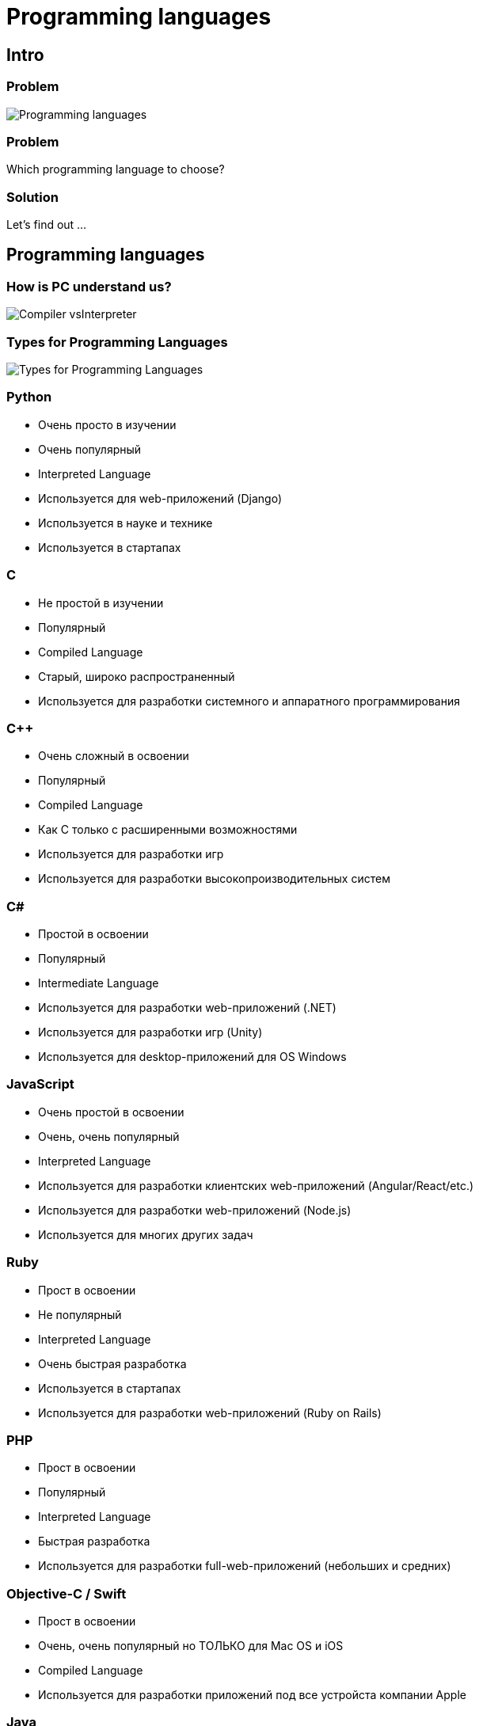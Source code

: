 = Programming languages

== Intro

=== Problem

[.fragment]
image::/assets/img/common/programming-languages/programming-languages.png[Programming languages]

=== Problem

[.fragment]
Which programming language to choose?

=== Solution

[.fragment]
Let's find out ...

== Programming languages

=== How is PC understand us?

[.fragment]
image::/assets/img/common/programming-languages/compiler-vs-interpreter.jpg[Compiler vsInterpreter]


=== Types for Programming Languages

[.fragment]
image::/assets/img/common/programming-languages/pl-types.jpeg[Types for Programming Languages]

=== Python

[.step]
* Очень просто в изучении
* Очень популярный
* Interpreted Language
* Используется для web-приложений (Django)
* Используется в науке и технике
* Используется в стартапах

=== C

[.step]
* Не простой в изучении
* Популярный
* Compiled Language
* Старый, широко распространенный
* Используется для разработки системного и аппаратного программирования

=== C++

[.step]
* Очень сложный в освоении
* Популярный
* Compiled Language
* Как C только с расширенными возможностями
* Используется для разработки игр
* Используется для разработки высокопроизводительных систем

=== C#

[.step]
* Простой в освоении
* Популярный
* Intermediate Language
* Используется для разработки web-приложений (.NET)
* Используется для разработки игр (Unity)
* Используется для desktop-приложений для OS Windows

=== JavaScript

[.step]
* Очень простой в освоении
* Очень, очень популярный
* Interpreted Language
* Используется для разработки клиентских web-приложений (Angular/React/etc.)
* Используется для разработки web-приложений (Node.js)
* Используется для многих других задач

=== Ruby

[.step]
* Прост в освоении
* Не популярный
* Interpreted Language
* Очень быстрая разработка
* Используется в стартапах
* Используется для разработки web-приложений (Ruby on Rails)

=== PHP

[.step]
* Прост в освоении
* Популярный
* Interpreted Language
* Быстрая разработка
* Используется для разработки full-web-приложений (небольших и средних)

=== Objective-C / Swift

[.step]
* Прост в освоении
* Очень, очень популярный но ТОЛЬКО для Mac OS и iOS
* Compiled Language
* Используется для разработки приложений под все устройста компании Apple

=== Java

[.step]
* Прост в освоении
* Очень популярный
* Intermediate Language
* Используется для разработки web-приложений (огромных)
* Используется для разработки Big Data приложений
* Используется для разработки высоконагруженны-приложений
* Используется для разработки Android-приложений (постепенно вытесняется Kotlin)

== Which programming language to choose?

=== It depends from task!

[.step]
* Разработать web-приложение (огромное)
* Разработать приложение для OS Windows
* Добавить на сайт "динамичности"
* Разработать приложение для OS Linux
* Разработать простой сайт
* Разработать приложение для OS Android
* Разработать приложение для OS Mac OS
* Разработать быстро приложение

=== It depends from task!

[.step]
* Разработать web-приложение (небольшое)
* Произвести вычисления над некоторыми данными
* Разработать web-приложение (среднее)
* Разработать игру

=== TIOBE

[.fragment]
image::/assets/img/common/programming-languages/tiobe-index.png[TIOBE index]
